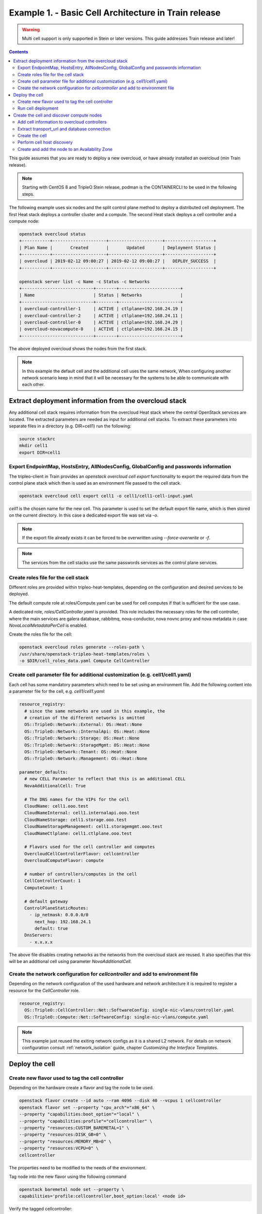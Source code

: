 Example 1. - Basic Cell Architecture in Train release
=====================================================

.. warning::
  Multi cell support is only supported in Stein or later versions.
  This guide addresses Train release and later!

.. contents::
  :depth: 3
  :backlinks: none

This guide assumes that you are ready to deploy a new overcloud, or have
already installed an overcloud (min Train release).

.. note::

  Starting with CentOS 8 and TripleO Stein release, podman is the CONTAINERCLI
  to be used in the following steps.

.. _basic_cell_arch:

The following example uses six nodes and the split control plane method to
deploy a distributed cell deployment. The first Heat stack deploys a controller
cluster and a compute. The second Heat stack deploys a cell controller and a
compute node:

.. code-block:: bash

  openstack overcloud status
  +-----------+---------------------+---------------------+-------------------+
  | Plan Name |       Created       |       Updated       | Deployment Status |
  +-----------+---------------------+---------------------+-------------------+
  | overcloud | 2019-02-12 09:00:27 | 2019-02-12 09:00:27 |   DEPLOY_SUCCESS  |
  +-----------+---------------------+---------------------+-------------------+

  openstack server list -c Name -c Status -c Networks
  +----------------------------+--------+------------------------+
  | Name                       | Status | Networks               |
  +----------------------------+--------+------------------------+
  | overcloud-controller-1     | ACTIVE | ctlplane=192.168.24.19 |
  | overcloud-controller-2     | ACTIVE | ctlplane=192.168.24.11 |
  | overcloud-controller-0     | ACTIVE | ctlplane=192.168.24.29 |
  | overcloud-novacompute-0    | ACTIVE | ctlplane=192.168.24.15 |
  +----------------------------+--------+------------------------+

The above deployed overcloud shows the nodes from the first stack.

.. note::

  In this example the default cell and the additional cell uses the
  same network, When configuring another network scenario keep in
  mind that it will be necessary for the systems to be able to
  communicate with each other.

Extract deployment information from the overcloud stack
^^^^^^^^^^^^^^^^^^^^^^^^^^^^^^^^^^^^^^^^^^^^^^^^^^^^^^^
Any additional cell stack requires information from the overcloud Heat stack
where the central OpenStack services are located. The extracted parameters are
needed as input for additional cell stacks. To extract these parameters
into separate files in a directory (e.g. DIR=cell1) run the following:

.. code-block:: bash

  source stackrc
  mkdir cell1
  export DIR=cell1

.. _cell_export_overcloud_info:

Export EndpointMap, HostsEntry, AllNodesConfig, GlobalConfig and passwords information
______________________________________________________________________________________
The tripleo-client in Train provides an `openstack overcloud cell export`
functionality to export the required data from the control plane stack which
then is used as an environment file passed to the cell stack.

.. code-block:: bash

  openstack overcloud cell export cell1 -o cell1/cell1-cell-input.yaml

`cell1` is the chosen name for the new cell. This parameter is used to
set the default export file name, which is then stored on the current
directory.
In this case a dedicated export file was set via `-o`.

.. note::

  If the export file already exists it can be forced to be overwritten using
  `--force-overwrite` or `-f`.

.. note::

  The services from the cell stacks use the same passwords services as the
  control plane services.

.. _cell_create_roles_file:

Create roles file for the cell stack
____________________________________
Different roles are provided within tripleo-heat-templates, depending on
the configuration and desired services to be deployed.

The default compute role at roles/Compute.yaml can be used for cell computes
if that is sufficient for the use case.

A dedicated role, `roles/CellController.yaml` is provided. This role includes
the necessary roles for the cell controller, where the main services are
galera database, rabbitmq, nova-conductor, nova novnc proxy and nova metadata
in case `NovaLocalMetadataPerCell` is enabled.

Create the roles file for the cell:

.. code-block:: bash

  openstack overcloud roles generate --roles-path \
  /usr/share/openstack-tripleo-heat-templates/roles \
  -o $DIR/cell_roles_data.yaml Compute CellController

.. _cell_parameter_file:

Create cell parameter file for additional customization (e.g. cell1/cell1.yaml)
_______________________________________________________________________________
Each cell has some mandatory parameters which need to be set using an
environment file.
Add the following content into a parameter file for the cell, e.g. `cell1/cell1.yaml`:

.. code-block:: yaml

  resource_registry:
    # since the same networks are used in this example, the
    # creation of the different networks is omitted
    OS::TripleO::Network::External: OS::Heat::None
    OS::TripleO::Network::InternalApi: OS::Heat::None
    OS::TripleO::Network::Storage: OS::Heat::None
    OS::TripleO::Network::StorageMgmt: OS::Heat::None
    OS::TripleO::Network::Tenant: OS::Heat::None
    OS::TripleO::Network::Management: OS::Heat::None

  parameter_defaults:
    # new CELL Parameter to reflect that this is an additional CELL
    NovaAdditionalCell: True

    # The DNS names for the VIPs for the cell
    CloudName: cell1.ooo.test
    CloudNameInternal: cell1.internalapi.ooo.test
    CloudNameStorage: cell1.storage.ooo.test
    CloudNameStorageManagement: cell1.storagemgmt.ooo.test
    CloudNameCtlplane: cell1.ctlplane.ooo.test

    # Flavors used for the cell controller and computes
    OvercloudCellControllerFlavor: cellcontroller
    OvercloudComputeFlavor: compute

    # number of controllers/computes in the cell
    CellControllerCount: 1
    ComputeCount: 1

    # default gateway
    ControlPlaneStaticRoutes:
      - ip_netmask: 0.0.0.0/0
        next_hop: 192.168.24.1
        default: true
    DnsServers:
      - x.x.x.x

The above file disables creating networks as the networks from the overcloud stack
are reused. It also specifies that this will be an additional cell using parameter
`NovaAdditionalCell`.

Create the network configuration for `cellcontroller` and add to environment file
_________________________________________________________________________________
Depending on the network configuration of the used hardware and network
architecture it is required to register a resource for the `CellController`
role.

.. code-block:: yaml

  resource_registry:
    OS::TripleO::CellController::Net::SoftwareConfig: single-nic-vlans/controller.yaml
    OS::TripleO::Compute::Net::SoftwareConfig: single-nic-vlans/compute.yaml

.. note::

  This example just reused the exiting network configs as it is a shared L2
  network. For details on network configuration consult :ref:`network_isolation` guide,
  chapter *Customizing the Interface Templates*.

Deploy the cell
^^^^^^^^^^^^^^^

.. _cell_create_flavor_and_tag:

Create new flavor used to tag the cell controller
_________________________________________________
Depending on the hardware create a flavor and tag the node to be used.

.. code-block:: bash

  openstack flavor create --id auto --ram 4096 --disk 40 --vcpus 1 cellcontroller
  openstack flavor set --property "cpu_arch"="x86_64" \
  --property "capabilities:boot_option"="local" \
  --property "capabilities:profile"="cellcontroller" \
  --property "resources:CUSTOM_BAREMETAL=1" \
  --property "resources:DISK_GB=0" \
  --property "resources:MEMORY_MB=0" \
  --property "resources:VCPU=0" \
  cellcontroller

The properties need to be modified to the needs of the environment.

Tag node into the new flavor using the following command


.. code-block:: bash

  openstack baremetal node set --property \
  capabilities='profile:cellcontroller,boot_option:local' <node id>

Verify the tagged cellcontroller:

.. code-block:: bash

  openstack overcloud profiles list

Run cell deployment
___________________
To deploy the overcloud we can use use the same `overcloud deploy` command as
it was used to deploy the `overcloud` stack and add the created export
environment files:

.. code-block:: bash

    openstack overcloud deploy \
      --templates /usr/share/openstack-tripleo-heat-templates \
      -e ... additional environment files used for overcloud stack, like container
        prepare parameters, or other specific parameters for the cell
      ...
      --stack cell1 \
      -r $HOME/$DIR/cell_roles_data.yaml \
      -e $HOME/$DIR/cell1-cell-input.yaml \
      -e $HOME/$DIR/cell1.yaml

Wait for the deployment to finish:

.. code-block:: bash

  openstack stack list
  +--------------------------------------+--------------+----------------------------------+-----------------+----------------------+----------------------+
  | ID                                   | Stack Name   | Project                          | Stack Status    | Creation Time        | Updated Time         |
  +--------------------------------------+--------------+----------------------------------+-----------------+----------------------+----------------------+
  | 890e4764-1606-4dab-9c2f-6ed853e3fed8 | cell1        | 2b303a97f4664a69ba2dbcfd723e76a4 | CREATE_COMPLETE | 2019-02-12T08:35:32Z | None                 |
  | 09531653-1074-4568-b50a-48a7b3cc15a6 | overcloud    | 2b303a97f4664a69ba2dbcfd723e76a4 | UPDATE_COMPLETE | 2019-02-09T09:52:56Z | 2019-02-11T08:33:37Z |
  +--------------------------------------+--------------+----------------------------------+-----------------+----------------------+----------------------+

.. _cell_create_cell:

Create the cell and discover compute nodes
^^^^^^^^^^^^^^^^^^^^^^^^^^^^^^^^^^^^^^^^^^
Get control plane and cell controller IPs:

.. code-block:: bash

  CTRL_IP=$(openstack server list -f value -c Networks --name overcloud-controller-0 | sed 's/ctlplane=//')
  CELL_CTRL_IP=$(openstack server list -f value -c Networks --name cellcontrol-0 | sed 's/ctlplane=//')

Add cell information to overcloud controllers
_____________________________________________
On all central controllers add information on how to reach the cell controller
endpoint (usually internalapi) to `/etc/hosts`, from the undercloud:

.. code-block:: bash

  CELL_INTERNALAPI_INFO=$(ssh heat-admin@${CELL_CTRL_IP} egrep \
  cellcontrol.*\.internalapi /etc/hosts)
  ansible -i /usr/bin/tripleo-ansible-inventory Controller -b \
  -m lineinfile -a "dest=/etc/hosts line=\"$CELL_INTERNALAPI_INFO\""

.. note::

  Do this outside the `HEAT_HOSTS_START` .. `HEAT_HOSTS_END` block, or
  add it to an `ExtraHostFileEntries` section of an environment file for the
  central overcloud controller. Add the environment file to the next
  `overcloud deploy` run.

Extract transport_url and database connection
_____________________________________________
Get the `transport_url` and database `connection` endpoint information
from the cell controller. This information is used to create the cell in the
next step:

.. code-block:: bash

  CELL_TRANSPORT_URL=$(ssh heat-admin@${CELL_CTRL_IP} sudo \
  crudini --get /var/lib/config-data/nova/etc/nova/nova.conf DEFAULT transport_url)
  CELL_MYSQL_VIP=$(ssh heat-admin@${CELL_CTRL_IP} sudo \
  crudini --get /var/lib/config-data/nova/etc/nova/nova.conf database connection \
  | perl -nle'/(\d+\.\d+\.\d+\.\d+)/ && print $1')

Create the cell
_______________
Login to one of the central controllers create the cell with reference to
the IP of the cell controller in the `database_connection` and the
`transport_url` extracted from previous step, like:

.. code-block:: bash

  ssh heat-admin@${CTRL_IP} sudo ${CONTAINERCLI} exec -i -u root nova_api \
  nova-manage cell_v2 create_cell --name computecell1 \
  --database_connection "{scheme}://{username}:{password}@$CELL_MYSQL_VIP/nova?{query}" \
  --transport-url "$CELL_TRANSPORT_URL"

.. note::

  Templated transport cells URLs could be used if the same amount of controllers
  are in the default and add on cell. For further information about templated
  URLs for cell mappings check: `Template URLs in Cell Mappings
  <https://docs.openstack.org/nova/stein/user/cells.html#template-urls-in-cell-mappings>`_

.. code-block:: bash

  ssh heat-admin@${CTRL_IP} sudo ${CONTAINERCLI} exec -i -u root nova_api \
  nova-manage cell_v2 list_cells --verbose

After the cell got created the nova services on all central controllers need to
be restarted.

Docker:

.. code-block:: bash

  ansible -i /usr/bin/tripleo-ansible-inventory Controller -b -a \
  "docker restart nova_api nova_scheduler nova_conductor"

Podman:

.. code-block:: bash

  ansible -i /usr/bin/tripleo-ansible-inventory Controller -b -a \
  "systemctl restart tripleo_nova_api tripleo_nova_conductor tripleo_nova_scheduler"

We now see the cell controller services registered:

.. code-block:: bash

  (overcloud) [stack@undercloud ~]$ nova service-list

Perform cell host discovery
___________________________
The final step is to discover the computes deployed in the cell. Run the host discovery
as explained in :ref:`cell_host_discovery`.

Create and add the node to an Availability Zone
_______________________________________________
After a cell got provisioned, it is required to create an availability zone for the
cell to make sure an instance created in the cell, stays in the cell when performing
a migration. Check :ref:`cell_availability_zone` on more about how to create an
availability zone and add the node.

After that the cell is deployed and can be used.

.. note::

  Migrating instances between cells is not supported. To move an instance to
  a different cell it needs to be re-created in the new target cell.
